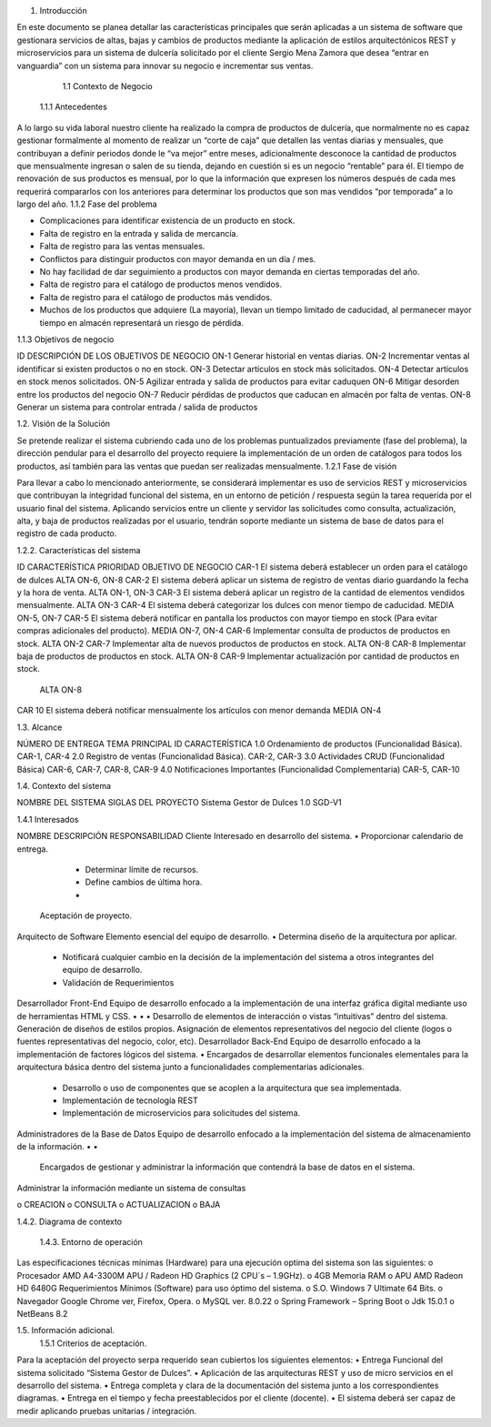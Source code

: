  
1.	Introducción 
 
En este documento se planea detallar las características principales que serán aplicadas a un sistema de software que gestionara servicios de altas, bajas y cambios de productos 
mediante la aplicación de estilos arquitectónicos REST y microservicios para un sistema de dulcería solicitado por el cliente Sergio Mena Zamora que desea “entrar en vanguardia” con un sistema para innovar su negocio e incrementar sus ventas. 
      1.1 Contexto de Negocio            
 1.1.1 Antecedentes 
 
A lo largo su vida laboral nuestro cliente ha realizado la compra de productos de dulcería, que normalmente no es capaz gestionar formalmente al momento de realizar un “corte de caja” que detallen las ventas diarias y mensuales, que contribuyan a definir periodos donde le “va mejor” entre meses, adicionalmente desconoce la cantidad de productos que mensualmente ingresan o salen de su tienda, dejando en cuestión si es un negocio “rentable” para él. 
El tiempo de renovación de sus productos es mensual, por lo que la información que expresen los números después de cada mes requerirá compararlos con los anteriores para determinar los productos que son mas vendidos “por temporada” a lo largo del año. 
1.1.2 Fase del problema 
 
•	Complicaciones para identificar existencia de un producto en stock. 
•	Falta de registro en la entrada y salida de mercancía.  
•	Falta de registro para las ventas mensuales. 
•	Conflictos para distinguir productos con mayor demanda en un día / mes. 
•	No hay facilidad de dar seguimiento a productos con mayor demanda en ciertas temporadas del año. 
•	Falta de registro para el catálogo de productos menos vendidos. 
•	Falta de registro para el catálogo de productos más vendidos. 
•	Muchos de los productos que adquiere (La mayoría), llevan un tiempo limitado de caducidad, al permanecer mayor tiempo en almacén representará un riesgo de pérdida.  
 
 
1.1.3 Objetivos de negocio 
 
ID 	DESCRIPCIÓN DE LOS OBJETIVOS DE NEGOCIO 
ON-1 	Generar historial en ventas diarias. 
ON-2 	Incrementar ventas al identificar si existen productos o no en stock. 
ON-3 	Detectar artículos en stock más solicitados. 
ON-4 	Detectar artículos en stock menos solicitados. 
ON-5 	Agilizar entrada y salida de productos para evitar caduquen 
ON-6 	Mitigar desorden entre los productos del negocio 
ON-7 	Reducir pérdidas de productos que caducan en almacén por falta de ventas. 
ON-8 	Generar un sistema para controlar entrada / salida de productos  
 
1.2. Visión de la Solución 
 
Se pretende realizar el sistema cubriendo cada uno de los problemas puntualizados previamente 
(fase del problema), la dirección pendular para el desarrollo del proyecto requiere la implementación de un orden de catálogos para todos los productos, así también para las ventas que puedan ser realizadas mensualmente. 
1.2.1 Fase de visión 
 
Para llevar a cabo lo mencionado anteriormente, se considerará implementar es uso de servicios REST y microservicios que contribuyan la integridad funcional del sistema, en un entorno de petición / respuesta según la tarea requerida por el usuario final del sistema. Aplicando servicios entre un cliente y servidor las solicitudes como consulta, actualización, alta, y baja de productos realizadas por el usuario, tendrán soporte mediante un sistema de base de datos para el registro de cada producto. 
 
 
 
 
 
 
 
 
 
 
 
 
 
1.2.2. Características del sistema 
 
ID 	CARACTERÍSTICA 	PRIORIDAD 	OBJETIVO DE NEGOCIO 
CAR-1 	El sistema deberá establecer un orden para el catálogo de dulces 	ALTA 	ON-6, ON-8 
CAR-2 	El sistema deberá aplicar un sistema de registro de ventas diario guardando la fecha y la hora de venta. 	ALTA 	ON-1, ON-3 
CAR-3 	El sistema deberá aplicar un registro de la cantidad de elementos vendidos mensualmente. 	ALTA 	ON-3 
CAR-4 	El sistema deberá categorizar los dulces con menor tiempo de caducidad. 	MEDIA 	ON-5, ON-7 
CAR-5 	El sistema deberá notificar en pantalla los productos con mayor tiempo en stock (Para evitar compras adicionales del producto). 	MEDIA 	ON-7, ON-4 
CAR-6 	Implementar consulta de productos de productos en stock. 	ALTA 	ON-2 
CAR-7 	Implementar alta de nuevos productos de productos en stock. 	ALTA 	ON-8 
CAR-8 	Implementar baja de productos de productos en stock. 	ALTA 	ON-8 
CAR-9 	Implementar actualización por cantidad de productos en stock. 
 	ALTA 	ON-8 
CAR 10 	El sistema deberá notificar 
mensualmente los artículos con menor demanda 	MEDIA 	ON-4 
 
 
 
 
 
 
 
 
1.3. Alcance 
 
NÚMERO DE ENTREGA 	TEMA PRINCIPAL 	ID CARACTERÍSTICA 
1.0 	Ordenamiento de productos (Funcionalidad Básica). 	CAR-1, CAR-4 
2.0 	Registro de ventas (Funcionalidad Básica). 	CAR-2, CAR-3 
3.0 	Actividades CRUD (Funcionalidad Básica) 	CAR-6, CAR-7, CAR-8, CAR-9 
4.0 	Notificaciones Importantes          (Funcionalidad Complementaria) 	CAR-5, CAR-10 
 
1.4.	Contexto del sistema 
 
NOMBRE DEL SISTEMA 	SIGLAS DEL PROYECTO 
Sistema Gestor de Dulces 1.0 	SGD-V1 
 
1.4.1	Interesados 
 
NOMBRE 	DESCRIPCIÓN 		RESPONSABILIDAD 
Cliente 	Interesado en desarrollo del sistema. 	• 	 
Proporcionar calendario de entrega. 
		• 	Determinar límite de recursos. 
		• 	Define cambios de última hora. 
		• 
 	Aceptación de proyecto. 
Arquitecto de Software 	Elemento esencial del equipo de desarrollo. 	• 	 
Determina diseño de la arquitectura por aplicar.  
		• 	Notificará cualquier cambio en la decisión de la implementación del sistema a otros integrantes del equipo de desarrollo. 
		• 	Validación de Requerimientos   
 
Desarrollador Front-End 	Equipo de desarrollo enfocado a la 
implementación de una interfaz gráfica digital mediante uso de 
herramientas HTML y CSS. 	• 
• 
• 	 
Desarrollo de elementos de interacción o vistas “intuitivas” dentro del sistema. 
Generación de diseños de estilos propios. Asignación de elementos representativos del negocio 	del 	cliente 	(logos 	o 	fuentes representativas del negocio, color, etc). 
Desarrollador Back-End 	Equipo de desarrollo enfocado a la 
implementación de factores lógicos del sistema. 	• 	Encargados de desarrollar elementos funcionales elementales para la arquitectura básica dentro del sistema junto a funcionalidades complementarias adicionales. 
 
		• 	Desarrollo o uso de componentes que se acoplen a la arquitectura que sea implementada. 
 
		• 	Implementación de tecnología REST 
 
		• 	Implementación de microservicios para solicitudes del sistema. 
 
Administradores de la Base de 
Datos 	Equipo de desarrollo enfocado a la 
implementación del sistema de 
almacenamiento de la información. 	• 
• 
 
 	Encargados de gestionar y administrar la información que contendrá la base de datos en el sistema. 
Administrar la información mediante un sistema de consultas  
 
o CREACION o CONSULTA o ACTUALIZACION o BAJA  
 
 
 
 
 
 
 
 
 
 
 
 
1.4.2. Diagrama de contexto 
 
 
  
 
 
 
 
 
 
 
 	 	1.4.3. Entorno de operación 
 
Las especificaciones técnicas mínimas (Hardware) para una ejecución optima del sistema son las siguientes: 
o	Procesador AMD A4-3300M APU / Radeon HD Graphics (2 CPU´s – 1.9GHz).  
o	4GB Memoria RAM o APU AMD Radeon HD 6480G 
Requerimientos Mínimos (Software) para uso óptimo del sistema. 
o	S.O. Windows 7 Ultimate 64 Bits.  o Navegador Google Chrome ver, Firefox, Opera. 
o	MySQL ver. 8.0.22 o Spring Framework – Spring Boot o Jdk 15.0.1 o NetBeans 8.2 
 
1.5. Información adicional. 
  1.5.1 Criterios de aceptación. 
 
Para la aceptación del proyecto serpa requerido sean cubiertos los siguientes elementos: 
•	Entrega Funcional del sistema solicitado “Sistema Gestor de Dulces”. 
•	Aplicación de las arquitecturas REST y uso de micro servicios en el desarrollo del sistema. 
•	Entrega completa y clara de la documentación del sistema junto a los correspondientes diagramas. 
•	Entrega en el tiempo y fecha preestablecidos por el cliente (docente). 
•	El sistema deberá ser capaz de medir aplicando pruebas unitarias / integración. 
 
